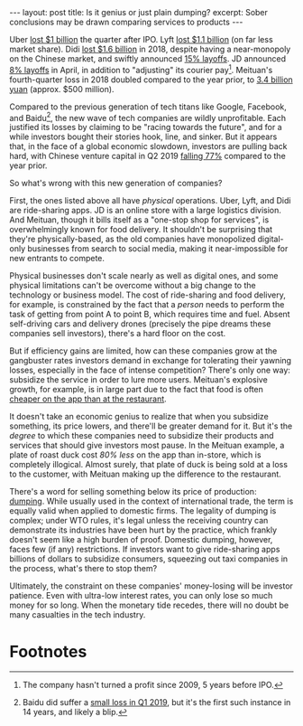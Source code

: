 #+OPTIONS: toc:nil num:nil

#+BEGIN_EXPORT html
---
layout: post
title: Is it genius or just plain dumping?
excerpt: Sober conclusions may be drawn comparing services to products
---
#+END_EXPORT

Uber [[https://arstechnica.com/cars/2019/05/uber-lost-another-1-billion-last-quarter/][lost $1 billion]] the quarter after IPO. Lyft [[https://www.reuters.com/article/us-lyft-results/lyft-sees-peak-losses-this-year-says-ride-hailing-has-path-to-profit-idUSKCN1SD22F][lost $1.1 billion]] (on far less market share). Didi [[https://techcrunch.com/2019/02/14/didi-reported-1-6-billion-loss/][lost $1.6 billion]] in 2018, despite having a near-monopoly on the Chinese market, and swiftly announced [[https://www.reuters.com/article/us-didi-chuxing-layoffs/china-ride-hailing-giant-didi-to-lay-off-15-percent-staff-this-year-source-idUSKCN1Q40CZ][15% layoffs]]. JD announced [[https://www.bloomberg.com/opinion/articles/2019-04-10/jd-com-s-layoffs-removal-of-minimum-wage-signal-desperation][8% layoffs]] in April, in addition to "adjusting" its courier pay[fn:1]. Meituan's fourth-quarter loss in 2018 doubled compared to the year prior, to [[https://www.reuters.com/article/meituan-results/corrected-meituan-dianping-loss-widens-in-its-second-earnings-since-ipo-idUSL3N20Y1OD][3.4 billion yuan]] (approx. $500 million).

Compared to the previous generation of tech titans like Google, Facebook, and Baidu[fn:2], the new wave of tech companies are wildly unprofitable. Each justified its losses by claiming to be "racing towards the future", and for a while investors bought their stories hook, line, and sinker. But it appears that, in the face of a global economic slowdown, investors are pulling back hard, with Chinese venture capital in Q2 2019 [[https://www.bloomberg.com/news/articles/2019-07-09/china-s-venture-capital-boom-shows-signs-of-turning-into-a-bust][falling 77%]] compared to the year prior.

So what's wrong with this new generation of companies?

First, the ones listed above all have /physical/ operations. Uber, Lyft, and Didi are ride-sharing apps. JD is an online store with a large logistics division. And Meituan, though it bills itself as a "one-stop shop for services", is overwhelmingly known for food delivery. It shouldn't be surprising that they're physically-based, as the old companies have monopolized digital-only businesses from search to social media, making it near-impossible for new entrants to compete.

Physical businesses don't scale nearly as well as digital ones, and some physical limitations can't be overcome without a big change to the technology or business model. The cost of ride-sharing and food delivery, for example, is constrained by the fact that a /person/ needs to perform the task of getting from point A to point B, which requires time and fuel. Absent self-driving cars and delivery drones (precisely the pipe dreams these companies sell investors), there's a hard floor on the cost.

But if efficiency gains are limited, how can these companies grow at the gangbuster rates investors demand in exchange for tolerating their yawning losses, especially in the face of intense competition? There's only one way: subsidize the service in order to lure more users. Meituan's explosive growth, for example, is in large part due to the fact that food is often [[https://www.bloomberg.com/features/2019-meituan-china-delivery-empire/][cheaper on the app than at the restaurant]].

It doesn't take an economic genius to realize that when you subsidize something, its price lowers, and there'll be greater demand for it. But it's the /degree/ to which these companies need to subsidize their products and services that should give investors most pause. In the Meituan example, a plate of roast duck cost /80% less/ on the app than in-store, which is completely illogical. Almost surely, that plate of duck is being sold at a loss to the customer, with Meituan making up the difference to the restaurant.

There's a word for selling something below its price of production: [[https://www.investopedia.com/terms/d/dumping.asp][dumping]]. While usually used in the context of international trade, the term is equally valid when applied to domestic firms. The legality of dumping is complex; under WTO rules, it's legal unless the receiving country can demonstrate its industries have been hurt by the practice, which frankly doesn't seem like a high burden of proof. Domestic dumping, however, faces few (if any) restrictions. If investors want to give ride-sharing apps billions of dollars to subsidize consumers, squeezing out taxi companies in the process, what's there to stop them?

Ultimately, the constraint on these companies' money-losing will be investor patience. Even with ultra-low interest rates, you can only lose so much money for so long. When the monetary tide recedes, there will no doubt be many casualties in the tech industry.

* Footnotes

[fn:1] The company hasn't turned a profit since 2009, 5 years before IPO.

[fn:2] Baidu did suffer a [[https://www.cnn.com/2019/05/17/tech/baidu-stock-earnings-loss/index.html][small loss in Q1 2019]], but it's the first such instance in 14 years, and likely a blip.
